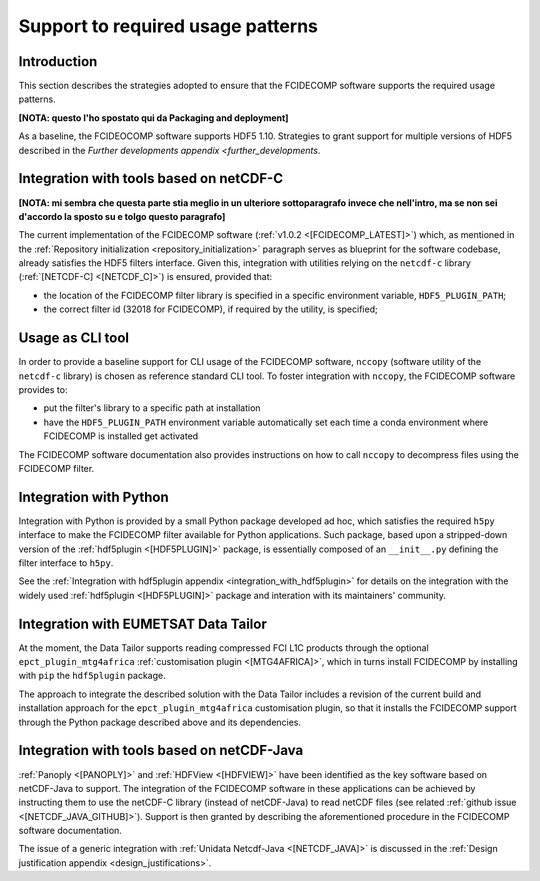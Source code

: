Support to required usage patterns
-----------------------------------

Introduction
~~~~~~~~~~~~

This section describes the strategies adopted to ensure that the FCIDECOMP software supports the required usage
patterns.

**[NOTA: questo l'ho spostato qui da Packaging and deployment]**

As a baseline, the FCIDEOCOMP software supports HDF5 1.10. Strategies to grant support for multiple versions of HDF5
described in the `Further developments appendix <further_developments`.

.. _integration_with_netcdf_c:

Integration with tools based on netCDF-C
~~~~~~~~~~~~~~~~~~~~~~~~~~~~~~~~~~~~~~~~

**[NOTA: mi sembra che questa parte stia meglio in un ulteriore sottoparagrafo invece che nell'intro,
ma se non sei d'accordo la sposto su e tolgo questo paragrafo]**

The current implementation of the FCIDECOMP software (:ref:`v1.0.2 <[FCIDECOMP_LATEST]>`) which, as mentioned in the
:ref:`Repository initialization <repository_initialization>` paragraph serves as blueprint for the software codebase,
already satisfies the HDF5 filters interface. Given this, integration with utilities relying on the ``netcdf-c``
library (:ref:`[NETCDF-C] <[NETCDF_C]>`) is ensured, provided that:

- the location of the FCIDECOMP filter library is specified in a specific environment variable, ``HDF5_PLUGIN_PATH``;
- the correct filter id (32018 for FCIDECOMP), if required by the utility, is specified;

.. _usage_as_cli_tool:

Usage as CLI tool
~~~~~~~~~~~~~~~~~

In order to provide a baseline support for CLI usage of the FCIDECOMP software, ``nccopy`` (software utility of the
``netcdf-c`` library) is chosen as reference standard CLI tool. To foster integration with ``nccopy``, the FCIDECOMP
software provides to:

- put the filter's library to a specific path at installation
- have the ``HDF5_PLUGIN_PATH`` environment variable automatically set each time a conda environment where FCIDECOMP is installed get activated

The FCIDECOMP software documentation also provides instructions on how to call ``nccopy`` to decompress files using the
FCIDECOMP filter.

Integration with Python
~~~~~~~~~~~~~~~~~~~~~~~

Integration with Python is provided by a small Python package developed ad hoc, which satisfies the required ``h5py``
interface to make the FCIDECOMP filter available for Python applications. Such package, based upon a stripped-down
version of the :ref:`hdf5plugin <[HDF5PLUGIN]>` package, is essentially composed of an ``__init__.py`` defining the
filter interface to ``h5py``.

See the :ref:`Integration with hdf5plugin appendix <integration_with_hdf5plugin>` for details on the integration with the widely used :ref:`hdf5plugin <[HDF5PLUGIN]>` package and interation
with its maintainers' community.

.. _integration_with_data_tailor:

Integration with EUMETSAT Data Tailor
~~~~~~~~~~~~~~~~~~~~~~~~~~~~~~~~~~~~~

At the moment, the Data Tailor supports reading compressed FCI L1C products through the optional
``epct_plugin_mtg4africa`` :ref:`customisation plugin <[MTG4AFRICA]>`, which in turns install FCIDECOMP by installing
with ``pip`` the ``hdf5plugin`` package.

The approach to integrate the described solution with the Data Tailor includes a revision of the current
build and installation approach for the ``epct_plugin_mtg4africa`` customisation plugin, so that it
installs the FCIDECOMP support through the Python package described above and its dependencies.

.. _integration_with_netcdf_java:

Integration with tools based on netCDF-Java
~~~~~~~~~~~~~~~~~~~~~~~~~~~~~~~~~~~~~~~~~~~

:ref:`Panoply <[PANOPLY]>` and :ref:`HDFView <[HDFVIEW]>` have been identified as the key software based on netCDF-Java
to support. The integration of the FCIDECOMP software in these applications can be achieved by instructing them
to use the netCDF-C library (instead of netCDF-Java) to read netCDF files
(see related :ref:`github issue <[NETCDF_JAVA_GITHUB]>`). Support is then granted by describing the aforementioned
procedure in the FCIDECOMP software documentation.

The issue of a generic integration with :ref:`Unidata Netcdf-Java <[NETCDF_JAVA]>` is discussed in the
:ref:`Design justification appendix <design_justifications>`.
